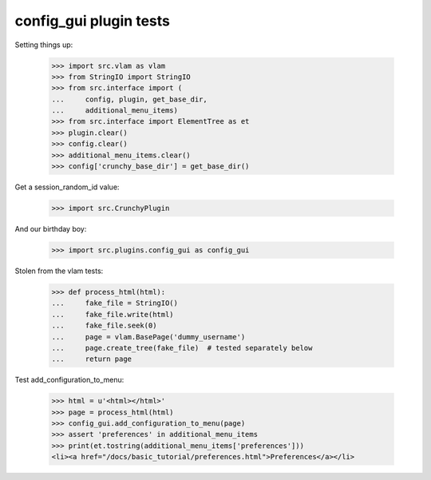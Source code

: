 config_gui plugin tests
=======================

Setting things up:

    >>> import src.vlam as vlam
    >>> from StringIO import StringIO
    >>> from src.interface import (
    ...     config, plugin, get_base_dir,
    ...     additional_menu_items)
    >>> from src.interface import ElementTree as et
    >>> plugin.clear()
    >>> config.clear()
    >>> additional_menu_items.clear()
    >>> config['crunchy_base_dir'] = get_base_dir()

Get a session_random_id value:

    >>> import src.CrunchyPlugin

And our birthday boy:

    >>> import src.plugins.config_gui as config_gui

Stolen from the vlam tests:

    >>> def process_html(html):
    ...     fake_file = StringIO()
    ...     fake_file.write(html)
    ...     fake_file.seek(0)
    ...     page = vlam.BasePage('dummy_username')
    ...     page.create_tree(fake_file)  # tested separately below
    ...     return page


Test add_configuration_to_menu:

    >>> html = u'<html></html>'
    >>> page = process_html(html)
    >>> config_gui.add_configuration_to_menu(page)
    >>> assert 'preferences' in additional_menu_items
    >>> print(et.tostring(additional_menu_items['preferences']))
    <li><a href="/docs/basic_tutorial/preferences.html">Preferences</a></li>
